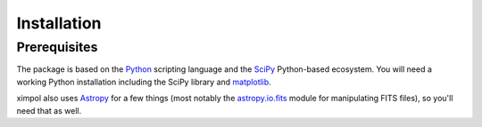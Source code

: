 Installation
============

Prerequisites
-------------

The package is based on the `Python <https://www.python.org/>`_ scripting
language and the `SciPy <http://www.scipy.org/>`_ Python-based ecosystem.
You will need a working Python installation including the SciPy library and
`matplotlib <http://matplotlib.org/>`_.

ximpol also uses `Astropy <http://www.astropy.org/>`_ for a few things (most
notably the
`astropy.io.fits <http://docs.astropy.org/en/stable/io/fits/index.html>`_
module for manipulating FITS files), so you'll need that as well.
